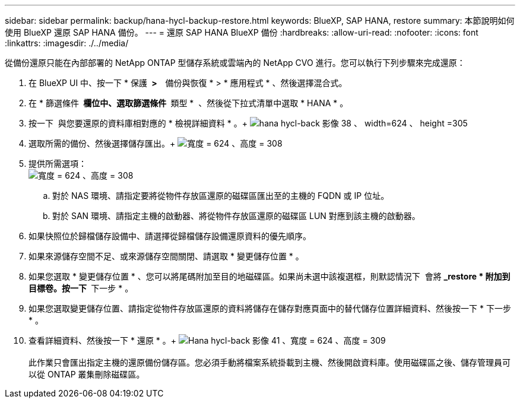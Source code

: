 ---
sidebar: sidebar 
permalink: backup/hana-hycl-backup-restore.html 
keywords: BlueXP, SAP HANA, restore 
summary: 本節說明如何使用 BlueXP 還原 SAP HANA 備份。 
---
= 還原 SAP HANA BlueXP 備份
:hardbreaks:
:allow-uri-read: 
:nofooter: 
:icons: font
:linkattrs: 
:imagesdir: ./../media/


[role="lead"]
從備份還原只能在內部部署的 NetApp ONTAP 型儲存系統或雲端內的 NetApp CVO 進行。您可以執行下列步驟來完成還原：

. 在 BlueXP UI 中、按一下 * 保護 * >   * 備份與恢復 * > * 應用程式 * 、然後選擇混合式。
. 在 * 篩選條件 * 欄位中、選取篩選條件 * 類型 *  、然後從下拉式清單中選取 * HANA * 。
. 按一下  與您要還原的資料庫相對應的 * 檢視詳細資料 * 。+
image:hana-hycl-back-image38.jpeg["hana hycl-back 影像 38 、 width=624 、 height =305"]
. 選取所需的備份、然後選擇儲存匯出。+
image:hana-hycl-back-image39.jpeg["寬度 = 624 、高度 = 308"]
. 提供所需選項： +
image:hana-hycl-back-image40.jpeg["寬度 = 624 、高度 = 308"]
+
.. 對於 NAS 環境、請指定要將從物件存放區還原的磁碟區匯出至的主機的 FQDN 或 IP 位址。
.. 對於 SAN 環境、請指定主機的啟動器、將從物件存放區還原的磁碟區 LUN 對應到該主機的啟動器。


. 如果快照位於歸檔儲存設備中、請選擇從歸檔儲存設備還原資料的優先順序。
. 如果來源儲存空間不足、或來源儲存空間關閉、請選取 * 變更儲存位置 * 。
. 如果您選取 * 變更儲存位置 * 、您可以將尾碼附加至目的地磁碟區。如果尚未選中該複選框，則默認情況下  會將 *_restore * 附加到目標卷。按一下 * 下一步 * 。
. 如果您選取變更儲存位置、請指定從物件存放區還原的資料將儲存在儲存對應頁面中的替代儲存位置詳細資料、然後按一下 * 下一步 * 。
. 查看詳細資料、然後按一下 * 還原 * 。+
image:hana-hycl-back-image41.jpeg["Hana hycl-back 影像 41 、寬度 = 624 、高度 = 309"] +
 +
此作業只會匯出指定主機的還原備份儲存區。您必須手動將檔案系統掛載到主機、然後開啟資料庫。使用磁碟區之後、儲存管理員可以從 ONTAP 叢集刪除磁碟區。

